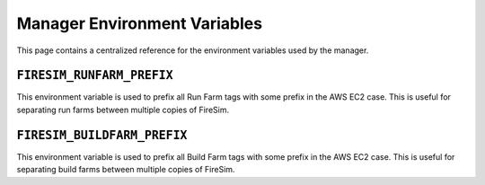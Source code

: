 .. _manager-environment-variables:

Manager Environment Variables
===============================

This page contains a centralized reference for the environment variables used
by the manager.

.. _runfarm-prefix:

``FIRESIM_RUNFARM_PREFIX``
--------------------------

This environment variable is used to prefix all Run Farm tags with some prefix in the AWS EC2 case.
This is useful for separating run farms between multiple copies of FireSim.

.. _buildfarm-prefix:

``FIRESIM_BUILDFARM_PREFIX``
--------------------------

This environment variable is used to prefix all Build Farm tags with some prefix in the AWS EC2 case.
This is useful for separating build farms between multiple copies of FireSim.
